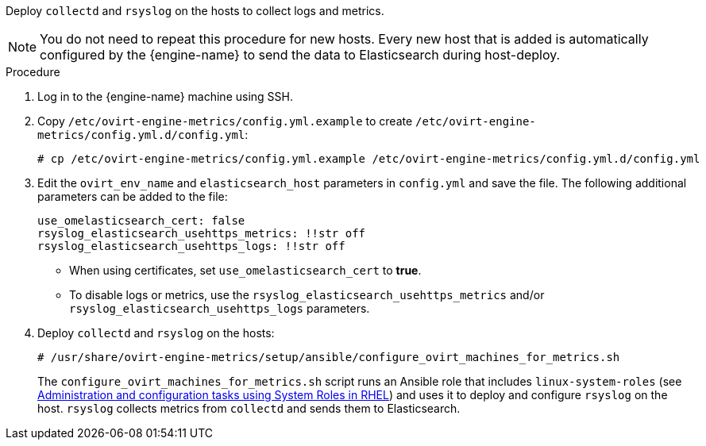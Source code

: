 [id="Install_collectd_and_rsyslog_{context}"]


Deploy `collectd` and `rsyslog` on the hosts to collect logs and metrics.

[NOTE]
====
You do not need to repeat this procedure for new hosts. Every new host that is added is automatically configured by the {engine-name} to send the data to Elasticsearch during host-deploy.
====

.Procedure

. Log in to the {engine-name} machine using SSH.

. Copy `/etc/ovirt-engine-metrics/config.yml.example` to create `/etc/ovirt-engine-metrics/config.yml.d/config.yml`:
+
[source,terminal]
----
# cp /etc/ovirt-engine-metrics/config.yml.example /etc/ovirt-engine-metrics/config.yml.d/config.yml
----

. Edit the `ovirt_env_name` and `elasticsearch_host` parameters in `config.yml` and save the file. The following additional parameters can be added to the file:
+
----
use_omelasticsearch_cert: false
rsyslog_elasticsearch_usehttps_metrics: !!str off
rsyslog_elasticsearch_usehttps_logs: !!str off
----
+
* When using certificates, set `use_omelasticsearch_cert` to *true*.
* To disable logs or metrics, use the `rsyslog_elasticsearch_usehttps_metrics` and/or `rsyslog_elasticsearch_usehttps_logs` parameters.
+
. Deploy `collectd` and `rsyslog` on the hosts:
+
[source,terminal]
----
# /usr/share/ovirt-engine-metrics/setup/ansible/configure_ovirt_machines_for_metrics.sh
----
+
The `configure_ovirt_machines_for_metrics.sh` script runs an Ansible role that includes `linux-system-roles` (see link:https://access.redhat.com/documentation/en-us/red_hat_enterprise_linux/8/html-single/administration_and_configuration_tasks_using_system_roles_in_rhel/index[Administration and configuration tasks using System Roles in RHEL]) and uses it to deploy and configure `rsyslog` on the host. `rsyslog` collects metrics from `collectd` and sends them to Elasticsearch.
